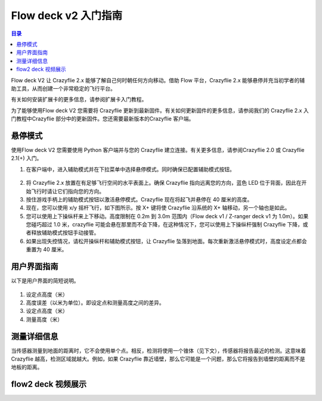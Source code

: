 Flow deck v2 入门指南
===========================

.. contents:: 目录
    :depth: 2
    :local:

Flow deck V2 让 Crazyflie 2.x 能够了解自己何时朝任何方向移动。借助 Flow 平台，Crazyflie 2.x 能够悬停并充当初学者的辅助工具，从而创建一个非常稳定的飞行平台。

有关如何安装扩展卡的更多信息，请参阅扩展卡入门教程。

为了能够使用Flow deck V2 您需要将 Crazyflie 更新到最新固件。有关如何更新固件的更多信息，请参阅我们的 Crazyflie 2.x 入门教程中Crazyflie 部分中的更新固件。您还需要最新版本的Crazyflie 客户端。


悬停模式
----------

使用Flow deck V2 您需要使用 Python 客户端并与您的 Crazyflie 建立连接。有关更多信息，请参阅Crazyflie 2.0 或 Crazyflie 2.1(+) 入门。

(1) 在客户端中，进入辅助模式并在下拉菜单中选择悬停模式。同时确保已配置辅助模式按钮。

.. figure:: ../../../_static/images/tutorials/getting_started_with_flow/hover.PNG
   :align: center
   :figclass: align-center


(2) 将 Crazyflie 2.x 放置在有足够飞行空间的水平表面上。确保 Crazyflie 指向远离您的方向，蓝色 LED 位于背面，因此在开始飞行时请让它们指向您的方向。

(3) 按住游戏手柄上的辅助模式按钮以激活悬停模式。Crazyflie 现在将起飞并悬停在 40 厘米的高度。

(4) 现在，您可以使用 x/y 摇杆飞行，如下图所示。按 X+ 键将使 Crazyflie 沿系统的 X+ 轴移动，另一个轴也是如此。

(5) 您可以使用上下操纵杆来上下移动。高度限制在 0.2m 到 3.0m 范围内（Flow deck v1 / Z-ranger deck v1 为 1.0m）。如果您碰巧超过 1.0 米，crazyflie 可能会悬在那里而不会下降，在这种情况下，您可以使用上下操纵杆强制 Crazyflie 下降，或者释放辅助模式按钮手动接管。

(6) 如果出现失控情况，请松开操纵杆和辅助模式按钮，让 Crazyflie 坠落到地面。每次重新激活悬停模式时，高度设定点都会重置为 40 厘米。

.. figure:: ../../../_static/images/tutorials/getting_started_with_lps/flying_with_a_gamepad.png
   :align: center
   :figclass: align-center

用户界面指南
-----------------

以下是用户界面的简短说明。

.. figure:: ../../../_static/images/tutorials/getting_started_with_flow/interface.png
   :align: center
   :figclass: align-center

(1) 设定点高度（米）
(2) 高度误差（以米为单位）。即设定点和测量高度之间的差异。
(3) 设定点高度（米）
(4) 测量高度（米）


测量详细信息
-----------------

当传感器测量到地面的距离时，它不会使用单个点。相反，检测将使用一个锥体（见下文），传感器将报告最近的检测。这意味着 Crazyflie 越高，检测区域就越大。例如，如果 Crazyflie 靠近墙壁，那么它可能是一个问题，那么它将报告到墙壁的距离而不是地板的距离。

.. figure:: ../../../_static/images/tutorials/z-ranger_deck_angle.png
   :align: center
   :figclass: align-center

flow2 deck 视频展示
-------------------

.. raw:: html

   <div style="text-align: center">
      <video width="100%" height="auto" controls autoplay muted loop>
         <source src="../../../_static/videos/flow2deck_the_flow2_deck_in_action.mp4" type="video/mp4">
         Your browser does not support the video tag.
      </video>
   </div>